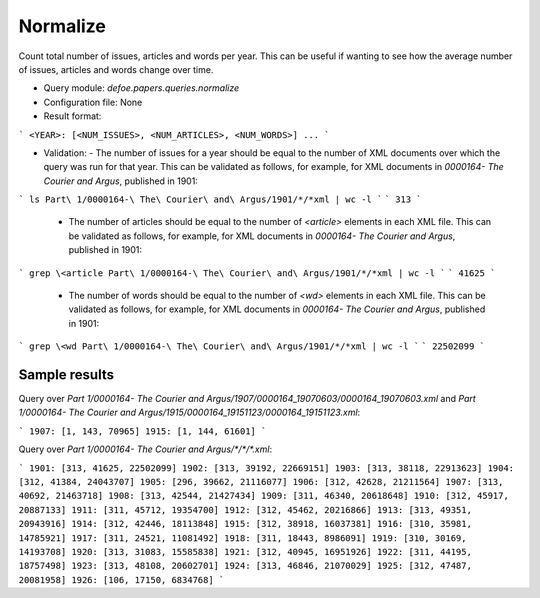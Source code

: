 Normalize
==========================================================


Count total number of issues, articles and words per year. This can be useful if wanting to see how the average number of issues, articles and words change over time.

* Query module: `defoe.papers.queries.normalize`
* Configuration file: None
* Result format:

```
<YEAR>: [<NUM_ISSUES>, <NUM_ARTICLES>, <NUM_WORDS>]
...
```

* Validation:
  - The number of issues for a year should be equal to the number of XML documents over which the query was run for that year. This can be validated as follows, for example, for XML documents in `0000164- The Courier and Argus`, published in 1901:

```
ls Part\ 1/0000164-\ The\ Courier\ and\ Argus/1901/*/*xml | wc -l
```
```
313
```

  - The number of articles should be equal to the number of `<article>` elements in each XML file. This can be validated as follows, for example, for XML documents in `0000164- The Courier and Argus`, published in 1901:

```
grep \<article Part\ 1/0000164-\ The\ Courier\ and\ Argus/1901/*/*xml | wc -l
```
```
41625
```

  - The number of words should be equal to the number of `<wd>` elements in each XML file. This can be validated as follows, for example, for XML documents in `0000164- The Courier and Argus`, published in 1901:

```
grep \<wd Part\ 1/0000164-\ The\ Courier\ and\ Argus/1901/*/*xml | wc -l
```
```
22502099
```

Sample results
----------------------------------------------------------


Query over `Part 1/0000164- The Courier and Argus/1907/0000164_19070603/0000164_19070603.xml` and `Part 1/0000164- The Courier and Argus/1915/0000164_19151123/0000164_19151123.xml`:

```
1907: [1, 143, 70965]
1915: [1, 144, 61601]
```

Query over `Part 1/0000164- The Courier and Argus/*/*/*.xml`:

```
1901: [313, 41625, 22502099]
1902: [313, 39192, 22669151]
1903: [313, 38118, 22913623]
1904: [312, 41384, 24043707]
1905: [296, 39662, 21116077]
1906: [312, 42628, 21211564]
1907: [313, 40692, 21463718]
1908: [313, 42544, 21427434]
1909: [311, 46340, 20618648]
1910: [312, 45917, 20887133]
1911: [311, 45712, 19354700]
1912: [312, 45462, 20216866]
1913: [313, 49351, 20943916]
1914: [312, 42446, 18113848]
1915: [312, 38918, 16037381]
1916: [310, 35981, 14785921]
1917: [311, 24521, 11081492]
1918: [311, 18443, 8986091]
1919: [310, 30169, 14193708]
1920: [313, 31083, 15585838]
1921: [312, 40945, 16951926]
1922: [311, 44195, 18757498]
1923: [313, 48108, 20602701]
1924: [313, 46846, 21070029]
1925: [312, 47487, 20081958]
1926: [106, 17150, 6834768]
```

